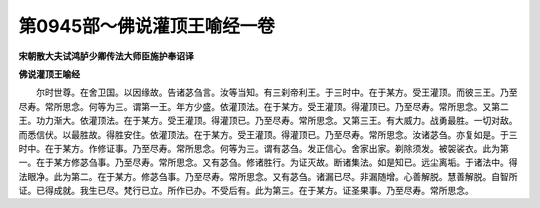 第0945部～佛说灌顶王喻经一卷
================================

**宋朝散大夫试鸿胪少卿传法大师臣施护奉诏译**

**佛说灌顶王喻经**


　　尔时世尊。在舍卫国。以因缘故。告诸苾刍言。汝等当知。有三刹帝利王。于三时中。在于某方。受王灌顶。而彼三王。乃至尽寿。常所思念。何等为三。谓第一王。年方少盛。依灌顶法。在于某方。受王灌顶。得灌顶已。乃至尽寿。常所思念。又第二王。功力渐大。依灌顶法。在于某方。受王灌顶。得灌顶已。乃至尽寿。常所思念。又第三王。有大威力。战勇最胜。一切对敌。而悉信伏。以最胜故。得胜安住。依灌顶法。在于某方。受王灌顶。得灌顶已。乃至尽寿。常所思念。汝诸苾刍。亦复如是。于三时中。在于某方。作修证事。乃至尽寿。常所思念。何等为三。谓有苾刍。发正信心。舍家出家。剃除须发。被袈裟衣。此为第一。在于某方修苾刍事。乃至尽寿。常所思念。又有苾刍。修诸胜行。为证灭故。断诸集法。如是知已。远尘离垢。于诸法中。得法眼净。此为第二。在于某方。修苾刍事。乃至尽寿。常所思念。又有苾刍。诸漏已尽。非漏随增。心善解脱。慧善解脱。自智所证。已得成就。我生已尽。梵行已立。所作已办。不受后有。此为第三。在于某方。证圣果事。乃至尽寿。常所思念。
